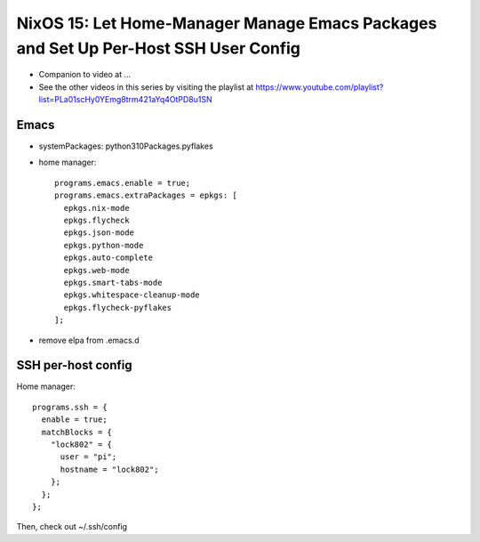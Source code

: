 NixOS 15: Let Home-Manager Manage Emacs Packages and Set Up Per-Host SSH User Config
=====================================================================================

- Companion to video at ...

- See the other videos in this series by visiting the playlist at
  https://www.youtube.com/playlist?list=PLa01scHy0YEmg8trm421aYq4OtPD8u1SN


Emacs
-----

- systemPackages: python310Packages.pyflakes

- home manager::

    programs.emacs.enable = true;
    programs.emacs.extraPackages = epkgs: [
      epkgs.nix-mode
      epkgs.flycheck
      epkgs.json-mode
      epkgs.python-mode
      epkgs.auto-complete
      epkgs.web-mode
      epkgs.smart-tabs-mode
      epkgs.whitespace-cleanup-mode
      epkgs.flycheck-pyflakes
    ];

- remove elpa from .emacs.d

SSH per-host config
-------------------

Home manager::

    programs.ssh = {
      enable = true;
      matchBlocks = {
        "lock802" = {
          user = "pi";
          hostname = "lock802";
        };
      };
    };

Then, check out ~/.ssh/config
